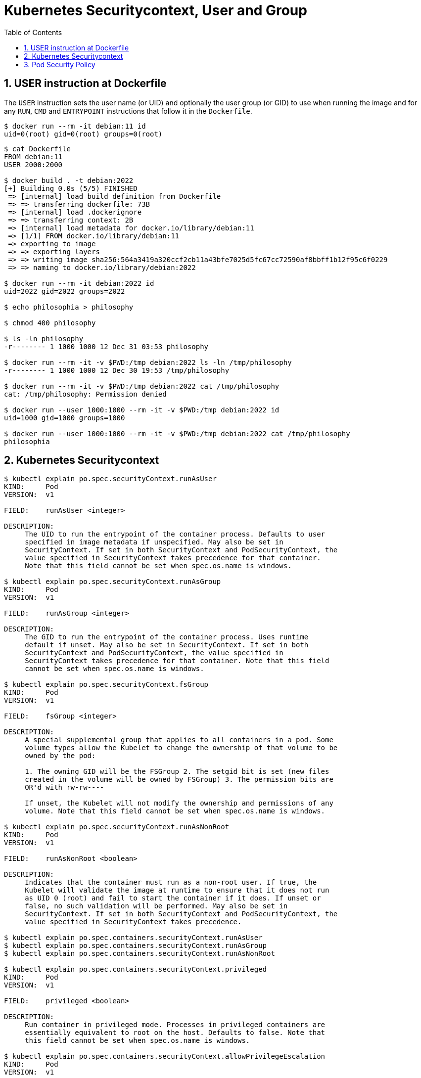 = Kubernetes Securitycontext, User and Group
:page-layout: post
:page-categories: ['kubernetes']
:page-tags: ['kubernetes', 'container']
:page-date: 2021-12-31 03:19:38 +0800
:page-revdate: 2021-12-31 03:19:38 +0800
:sectnums:
:toc:

== USER instruction at Dockerfile

The `USER` instruction sets the user name (or UID) and optionally the user group (or GID) to use when running the image and for any `RUN`, `CMD` and `ENTRYPOINT` instructions that follow it in the `Dockerfile`.

[source,console]
----
$ docker run --rm -it debian:11 id
uid=0(root) gid=0(root) groups=0(root)
----

[source,console]
----
$ cat Dockerfile 
FROM debian:11
USER 2000:2000

$ docker build . -t debian:2022
[+] Building 0.0s (5/5) FINISHED                                                                                                                                        
 => [internal] load build definition from Dockerfile                                                                                                               0.0s
 => => transferring dockerfile: 73B                                                                                                                                0.0s
 => [internal] load .dockerignore                                                                                                                                  0.0s
 => => transferring context: 2B                                                                                                                                    0.0s
 => [internal] load metadata for docker.io/library/debian:11                                                                                                       0.0s
 => [1/1] FROM docker.io/library/debian:11                                                                                                                         0.0s
 => exporting to image                                                                                                                                             0.0s
 => => exporting layers                                                                                                                                            0.0s
 => => writing image sha256:564a3419a320ccf2cb11a43bfe7025d5fc67cc72590af8bbff1b12f95c6f0229                                                                       0.0s
 => => naming to docker.io/library/debian:2022                                                                                                                     0.0s

$ docker run --rm -it debian:2022 id
uid=2022 gid=2022 groups=2022

$ echo philosophia > philosophy

$ chmod 400 philosophy 

$ ls -ln philosophy 
-r-------- 1 1000 1000 12 Dec 31 03:53 philosophy

$ docker run --rm -it -v $PWD:/tmp debian:2022 ls -ln /tmp/philosophy
-r-------- 1 1000 1000 12 Dec 30 19:53 /tmp/philosophy

$ docker run --rm -it -v $PWD:/tmp debian:2022 cat /tmp/philosophy
cat: /tmp/philosophy: Permission denied

$ docker run --user 1000:1000 --rm -it -v $PWD:/tmp debian:2022 id
uid=1000 gid=1000 groups=1000

$ docker run --user 1000:1000 --rm -it -v $PWD:/tmp debian:2022 cat /tmp/philosophy
philosophia
----

== Kubernetes Securitycontext

[source,console]
----
$ kubectl explain po.spec.securityContext.runAsUser
KIND:     Pod
VERSION:  v1

FIELD:    runAsUser <integer>

DESCRIPTION:
     The UID to run the entrypoint of the container process. Defaults to user
     specified in image metadata if unspecified. May also be set in
     SecurityContext. If set in both SecurityContext and PodSecurityContext, the
     value specified in SecurityContext takes precedence for that container.
     Note that this field cannot be set when spec.os.name is windows.

$ kubectl explain po.spec.securityContext.runAsGroup
KIND:     Pod
VERSION:  v1

FIELD:    runAsGroup <integer>

DESCRIPTION:
     The GID to run the entrypoint of the container process. Uses runtime
     default if unset. May also be set in SecurityContext. If set in both
     SecurityContext and PodSecurityContext, the value specified in
     SecurityContext takes precedence for that container. Note that this field
     cannot be set when spec.os.name is windows.

$ kubectl explain po.spec.securityContext.fsGroup
KIND:     Pod
VERSION:  v1

FIELD:    fsGroup <integer>

DESCRIPTION:
     A special supplemental group that applies to all containers in a pod. Some
     volume types allow the Kubelet to change the ownership of that volume to be
     owned by the pod:

     1. The owning GID will be the FSGroup 2. The setgid bit is set (new files
     created in the volume will be owned by FSGroup) 3. The permission bits are
     OR'd with rw-rw----

     If unset, the Kubelet will not modify the ownership and permissions of any
     volume. Note that this field cannot be set when spec.os.name is windows.

$ kubectl explain po.spec.securityContext.runAsNonRoot
KIND:     Pod
VERSION:  v1

FIELD:    runAsNonRoot <boolean>

DESCRIPTION:
     Indicates that the container must run as a non-root user. If true, the
     Kubelet will validate the image at runtime to ensure that it does not run
     as UID 0 (root) and fail to start the container if it does. If unset or
     false, no such validation will be performed. May also be set in
     SecurityContext. If set in both SecurityContext and PodSecurityContext, the
     value specified in SecurityContext takes precedence.

$ kubectl explain po.spec.containers.securityContext.runAsUser
$ kubectl explain po.spec.containers.securityContext.runAsGroup
$ kubectl explain po.spec.containers.securityContext.runAsNonRoot

$ kubectl explain po.spec.containers.securityContext.privileged
KIND:     Pod
VERSION:  v1

FIELD:    privileged <boolean>

DESCRIPTION:
     Run container in privileged mode. Processes in privileged containers are
     essentially equivalent to root on the host. Defaults to false. Note that
     this field cannot be set when spec.os.name is windows.

$ kubectl explain po.spec.containers.securityContext.allowPrivilegeEscalation
KIND:     Pod
VERSION:  v1

FIELD:    allowPrivilegeEscalation <boolean>

DESCRIPTION:
     AllowPrivilegeEscalation controls whether a process can gain more
     privileges than its parent process. This bool directly controls if the
     no_new_privs flag will be set on the container process.
     AllowPrivilegeEscalation is true always when the container is: 1) run as
     Privileged 2) has CAP_SYS_ADMIN Note that this field cannot be set when
     spec.os.name is windows.

$ kubectl explain po.spec.containers.securityContext.capabilities
KIND:     Pod
VERSION:  v1

RESOURCE: capabilities <Object>

DESCRIPTION:
     The capabilities to add/drop when running containers. Defaults to the
     default set of capabilities granted by the container runtime. Note that
     this field cannot be set when spec.os.name is windows.

     Adds and removes POSIX capabilities from running containers.

FIELDS:
   add	<[]string>
     Added capabilities

   drop	<[]string>
     Removed capabilities
----

[source,console]
----
$ cat sec-01.yaml 
apiVersion: v1
kind: Pod
metadata:
  name: sec-01
spec:
  containers:
    - image: debian:11
      name: debian
      stdin: true
      tty: true

$ kubectl create -f sec-01.yaml 
pod/sec-01 created

$ kubectl exec -it sec-01 -- id
uid=0(root) gid=0(root) groups=0(root)
----

[source,console]
----
$ cat sec-02.yaml 
apiVersion: v1
kind: Pod
metadata:
  name: sec-02
spec:
  containers:
    - image: debian:2022
      name: debian
      stdin: true
      tty: true

$ kubectl create -f sec-02.yaml 
pod/sec-02 created

$ kubectl exec -it sec-02 -- id
uid=2022 gid=0(root) groups=0(root)
----

[source,console]
----
$ cat sec-03.yaml 
apiVersion: v1
kind: Pod
metadata:
  name: sec-02
spec:
  securityContext:
    runAsUser: 2022
    runAsGroup: 2022
  containers:
    - image: debian:11
      name: debian
      stdin: true
      tty: true

$ kubectl create -f sec-03.yaml 
pod/sec-03 created

$ kubectl exec -it sec-03 -- id
uid=2022 gid=2022 groups=2022
----

[source,console]
----
$ cat sec-04.yaml 
apiVersion: v1
kind: PersistentVolume
metadata:
  name: sec-04
spec:
  accessModes:
    - ReadWriteOnce
  capacity:
    storage: 5Gi
  local:
    path: /testdata
  nodeAffinity:
    required:
      nodeSelectorTerms:
      - matchExpressions:
        - key: kubernetes.io/os
          operator: In
          values:
          - linux
  persistentVolumeReclaimPolicy: Retain
  storageClassName: local-storage
  volumeMode: Filesystem

---
apiVersion: v1
kind: PersistentVolumeClaim
metadata:
  name: sec-04
spec:
  accessModes:
    - ReadWriteOnce
  resources:
    limits:
      storage: 5Gi
    requests:
      storage: 5Gi
  storageClassName: local-storage
  volumeMode: Filesystem

---
apiVersion: v1
kind: Pod
metadata:
  name: sec-04
spec:
  securityContext:
    runAsUser: 2022
    runAsGroup: 2022
    fsGroup: 3300
  volumes:
    - name: testdata
      persistentVolumeClaim:
        claimName: sec-04
  containers:
    - image: debian:11
      name: debian
      stdin: true
      tty: true
      workingDir: /testdata
      volumeMounts:
        - mountPath: /testdata
          name: testdata

$ kubectl create -f sec-04.yaml 
persistentvolume/sec-04 created
persistentvolumeclaim/sec-04 created
pod/sec-04 created

$ kubectl exec -it sec-04 -- id
uid=2022 gid=2022 groups=2022,3300

$ kubectl exec -it sec-04 -- ls -ld
drwxrwsr-x 2 root 3300 4096 Dec 30 21:15 .

$ kubectl exec -it sec-04 -- touch testfile

$ kubectl exec -it sec-04 -- ls -l
total 0
-rw-r--r-- 1 2022 3300 0 Dec 30 21:15 testfile
----

[source,console]
----
$ cat sec-05.yaml 
apiVersion: v1
kind: Pod
metadata:
  name: sec-05
spec:
  securityContext:
    runAsNonRoot: true
  containers:
    - image: debian:11
      name: debian
      stdin: true
      tty: true

$ kubectl create -f sec-05.yaml 
pod/sec-05 created

$ kubectl get po sec-05 
NAME     READY   STATUS                       RESTARTS   AGE
sec-05   0/1     CreateContainerConfigError   0          6s

$ kubectl describe po sec-05 
...
Events:
  Type     Reason          Age               From               Message
  ----     ------          ----              ----               -------
  Normal   Scheduled       16s               default-scheduler  Successfully assigned default/sec-05 to far-seer-01
  Normal   SandboxChanged  15s               kubelet            Pod sandbox changed, it will be killed and re-created.
  Normal   Pulled          2s (x5 over 16s)  kubelet            Container image "debian:11" already present on machine
  Warning  Failed          2s (x5 over 16s)  kubelet            Error: container has runAsNonRoot and image will run as root (pod: "sec-05_default(7cc40d5a-d4da-4a95-9ad4-bc787b803eb4)", container: debian)
----

[source,console]
----
$ cat sec-06.yaml 
apiVersion: v1
kind: Pod
metadata:
  name: sec-06
spec:
  securityContext:
    runAsNonRoot: true
  containers:
    - image: debian:11
      name: debian
      stdin: true
      tty: true
      securityContext:
        runAsUser: 3000

$ kubectl create -f sec-06.yaml 
pod/sec-06 created

$ kubectl get po sec-06 
NAME     READY   STATUS    RESTARTS   AGE
sec-06   1/1     Running   0          16s
----

== Pod Security Policy

[source,console]
----
$ kubectl explain psp.spec
KIND:     PodSecurityPolicy
VERSION:  policy/v1beta1

RESOURCE: spec <Object>

DESCRIPTION:
     spec defines the policy enforced.

     PodSecurityPolicySpec defines the policy enforced.

FIELDS:
   allowPrivilegeEscalation	<boolean>
     allowPrivilegeEscalation determines if a pod can request to allow privilege
     escalation. If unspecified, defaults to true.

   allowedCapabilities	<[]string>
     allowedCapabilities is a list of capabilities that can be requested to add
     to the container. Capabilities in this field may be added at the pod
     author's discretion. You must not list a capability in both
     allowedCapabilities and requiredDropCapabilities.

   privileged	<boolean>
     privileged determines if a pod can request to be run as privileged.

   requiredDropCapabilities	<[]string>
     requiredDropCapabilities are the capabilities that will be dropped from the
     container. These are required to be dropped and cannot be added.

   seLinux	<Object> -required-
     seLinux is the strategy that will dictate the allowable labels that may be
     set.

----

Pod security policy control is implemented as an optional admission controller, and policies are enforced by enabling the admission controller, but doing so without authorizing any policies will prevent any pods from being created in the cluster.

[source,console]
----
$ kubectl describe po -n kube-system kube-apiserver-node-01 | grep -- '--enable-admission-plugins' 
      --enable-admission-plugins=NodeRestriction
----

The Kubernetes API server flag `enable-admission-plugins` takes a comma-delimited list of admission control plugins to invoke prior to modifying objects in the cluster. 

Open kube-apiserver manifest at `/etc/kubernetes/manifests/kube-apiserver.yaml` and edit the server flag `enable-admission-plugin` to append `PodSecurityPolicy`.

[source,console]
----
$ sudo cat /etc/kubernetes/manifests/kube-apiserver.yaml | grep -- '--enable-admission-plugins'
    - --enable-admission-plugins=NodeRestriction,PodSecurityPolicy
      #- --enable-admission-plugins=NodeRestriction
----

[source,console]
----
kubelet[316726]: E0104 12:50:20.738992  316726 kubelet.go:1711] "Failed creating a mirror pod for" err="pods \"kube-apiserver-node-01\" is forbidden: PodSecurityPolicy: unable to admit pod: []" pod="kube-system/kube-apiserver-node-01"
----

To let kubelet to create and sync `kube-apiserver` pod when enabled the pod security policy control, we need to create a system `PodSecurityPolicy` for group `system:authenticated` in  namespace `kube-system`. 

[source,console]
----
$ cat psp-privileged.yaml 
apiVersion: policy/v1beta1
kind: PodSecurityPolicy
metadata:
  name: psp-privileged.local.io
  annotations:
    seccomp.security.alpha.kubernetes.io/allowedProfileNames: '*'
spec:
  privileged: true
  allowPrivilegeEscalation: true
  allowedCapabilities:
    - '*'
  volumes:
    - '*'
  hostNetwork: true
  hostPorts:
    - min: 0
      max: 65535
  hostIPC: true
  hostPID: true
  runAsUser:
    rule: 'RunAsAny'
  seLinux:
    rule: 'RunAsAny'
  supplementalGroups:
    rule: 'RunAsAny'
  fsGroup:
    rule: 'RunAsAny'

$ kubectl apply -f psp-privileged.yaml 
Warning: policy/v1beta1 PodSecurityPolicy is deprecated in v1.21+, unavailable in v1.25+
podsecuritypolicy.policy/psp-privileged.local.io created

$ kubectl create clusterrole psp-privileged.local.io \
    --resource podsecuritypolicy \
    --resource-name psp-privileged.local.io \
    --verb use
clusterrole.rbac.authorization.k8s.io/psp-privileged.local.io created

$ kubectl create rolebinding psp-privileged.local.io \
    --clusterrole psp-privileged.local.io \
    --group system:authenticated \
    -n kube-system
rolebinding.rbac.authorization.k8s.io/psp-privileged.local.io created

$ kubectl describe po \
    -n kube-system kube-apiserver-node-01 | grep -- '--enable-admission-plugins'
      --enable-admission-plugins=NodeRestriction,PodSecurityPolicy
----

[source,console]
----
$ cat psp-unprivileged.yaml 
apiVersion: policy/v1beta1
kind: PodSecurityPolicy
metadata:
  name: psp-unprivileged.local.io
spec:
  privileged: false
  allowPrivilegeEscalation: false
    #allowedCapabilities:
    #  - '*'
  requiredDropCapabilities:
    - SYS_ADMIN
  volumes:
    - configMap
    - projected
    - secret
    - downwardAPI
  hostNetwork: false
  hostIPC: false
  hostPID: false
  runAsUser:
    rule: MustRunAsNonRoot
      #rule: MustRunAs
      #ranges:
      #  - min: 1
      #    max: 65535
  runAsGroup:
    rule: MustRunAs
    ranges:
      - min: 1
        max: 65535
  seLinux:
    rule: RunAsAny
  supplementalGroups:
    rule: MustRunAs
    ranges:
      - min: 1
        max: 65535
  fsGroup:
    rule: MustRunAs
    ranges:
      - min: 1
        max: 65535

$ kubectl apply -f psp-unprivileged.yaml 
Warning: policy/v1beta1 PodSecurityPolicy is deprecated in v1.21+, unavailable in v1.25+
podsecuritypolicy.policy/psp-unprivileged.local.io created

$ kubectl create ns test
namespace/test created

$ kubectl create \
    -n test rolebinding edit:sa:default \
    --clusterrole edit \
    --serviceaccount test:default
rolebinding.rbac.authorization.k8s.io/edit:sa:default created

$ cat sec-07.yaml 
apiVersion: v1
kind: Pod
metadata:
  name: sec-07
spec:
  containers:
    - image: debian:11
      name: debian
      stdin: true
      tty: true

$ kubectl --as system:serviceaccount:test:default create -f sec-07.yaml 
Error from server (Forbidden): error when creating "sec-07.yaml": pods "sec-07" is forbidden: PodSecurityPolicy: unable to admit pod: []

$ kubectl create clusterrole psp-unprivileged.local.io \
    --resource podsecuritypolicy \
    --resource-name psp-unprivileged.local.io
error: at least one verb must be specified

$ kubectl create clusterrole psp-unprivileged.local.io \
    --resource podsecuritypolicy \
    --resource-name psp-unprivileged.local.io \
    --verb use
clusterrole.rbac.authorization.k8s.io/psp-unprivileged.local.io created

$ kubectl create rolebinding \
    -n test psp-unprivileged.local.io \
    --clusterrole psp-unprivileged.local.io \
    --group system:authenticated
rolebinding.rbac.authorization.k8s.io/psp-unprivileged.local.io created

$ kubectl --as system:serviceaccount:test:default create \
    -n test \
    -f sec-07.yaml 
pod/sec-07 created

$ kubectl get pod
NAME     READY   STATUS                       RESTARTS   AGE
sec-07   0/1     CreateContainerConfigError   0          5s

$ kubectl describe po sec-07
...
Events:
  ----     ------     ----              ----               -------
  ...
  Warning  Failed     1s (x3 over 13s)  kubelet            Error: container has runAsNonRoot and image will run as root (pod: "sec-07_test(6aac2153-3869-407f-bad0-9ba5c0f084da)", container: debian)

$ cat sec-08.yaml 
apiVersion: v1
kind: Pod
metadata:
  name: sec-08
spec:
  securityContext:
    runAsUser: 1000
  containers:
    - image: debian:11
      name: debian
      stdin: true
      tty: true

$ kubectl --as system:serviceaccount:test:default create \
    -n test \
    -f sec-08.yaml 
pod/sec-08 created

$ kubectl get po
NAME     READY   STATUS                       RESTARTS   AGE
sec-07   0/1     CreateContainerConfigError   0          3m15s
sec-08   1/1     Running                      0          3s

$ kubectl exec -it sec-08 -- id
uid=1000 gid=1(daemon) groups=1(daemon)
----

[source,console]
----
$ ls
Dockerfile  go.mod  main.go

$ cat go.mod 
module helloworld

go 1.17

$ cat main.go 
package main

import (
	"flag"
	"fmt"
	"net/http"
)

var (
	port int
)

func main() {
	flag.IntVar(&port, "port", 8080, "listening port.")
	flag.Parse()

	http.HandleFunc("/", func(w http.ResponseWriter, r *http.Request) {
		w.Write([]byte("Hello World.\n"))
	})

	addr := fmt.Sprintf(":%d", port)
	fmt.Printf("Starting at %s", addr)
	http.ListenAndServe(addr, nil)
}

$ cat Dockerfile 
FROM golang:1.17-bullseye
WORKDIR /build
COPY go.* ./
RUN go mod download

COPY main.go main.go
RUN go build -o helloworld

FROM debian:bullseye-slim
COPY --from=0 /build/helloworld /helloworld
ENTRYPOINT ["/helloworld"]

$ docker build . -t helloworld:v0.1
[+] Building 2.5s (14/14) FINISHED                                                                                                                                      
...

$ cat sec-09.yaml 
apiVersion: v1
kind: Pod
metadata:
  name: sec-09
spec:
  securityContext:
    runAsUser: 1000
  containers:
    - image: helloworld:v0.1
      name: helloworld
      args:
        - --port=80

$ kubectl create -n test -f sec-09.yaml 
pod/sec-09 created

$ kubectl get po sec-09 
NAME     READY   STATUS    RESTARTS   AGE
sec-09   1/1     Running   0          6s

$ kubectl port-forward pod/sec-09 5000:80 2>&1 > /dev/null &
[1] 426388

$ curl localhost:5000
Hello World.

----
